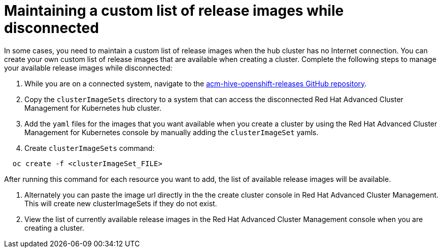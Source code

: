 [#maintaining-a-custom-list-of-release-images-while-disconnected]
= Maintaining a custom list of release images while disconnected

In some cases, you need to maintain a custom list of release images when the hub cluster has no Internet connection.
You can create your own custom list of release images that are available when creating a cluster.
Complete the following steps to manage your available release images while disconnected:

. While you are on a connected system, navigate to the https://github.com/open-cluster-management/acm-hive-openshift-releases[acm-hive-openshift-releases GitHub repository].
. Copy the `clusterImageSets` directory to a system that can access the disconnected Red Hat Advanced Cluster Management for Kubernetes hub cluster.
. Add the `yaml` files for the images that you want available when you create a cluster by using the Red Hat Advanced Cluster Management for Kubernetes console by manually adding the `clusterImageSet` yamls.
. Create `clusterImageSets` command:

----
  oc create -f <clusterImageSet_FILE>
----

After running this command for each resource you want to add, the list of available release images will be available.

. Alternately you can paste the image url directly in the the create cluster console in Red Hat Advanced Cluster Management.
This will create new clusterImageSets if they do not exist.
. View the list of currently available release images in the Red Hat Advanced Cluster Management console when you are creating a cluster.
